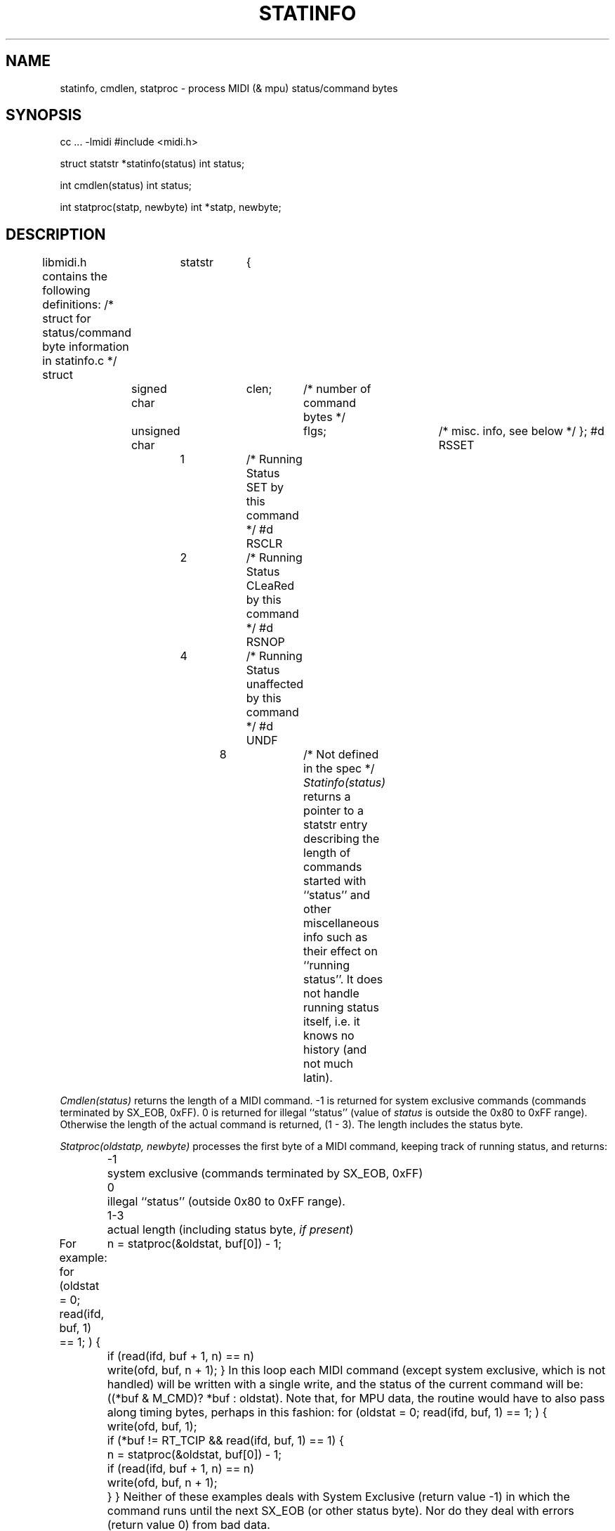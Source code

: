 .TH STATINFO 3  MIDI
.SH NAME
statinfo, cmdlen, statproc \- process MIDI (& mpu) status/command bytes
.SH SYNOPSIS
.Cs +0
cc ... \-lmidi
#include <midi.h>
.sp
struct statstr *statinfo(status)
int status;
.sp
int cmdlen(status)
int status;
.sp
int statproc(statp, newbyte)
int *statp, newbyte;
.Ce
.SH DESCRIPTION
libmidi.h contains the following definitions:
.Cs
/* struct for status/command byte information in statinfo.c */
struct	statstr	{
	signed char	clen;	/* number of command bytes */
	unsigned char	flgs;	/* misc. info, see below */
};
#d RSSET	1		/* Running Status SET by this command */
#d RSCLR	2		/* Running Status CLeaRed by this command */
#d RSNOP	4		/* Running Status unaffected by this command */
#d UNDF		8		/* Not defined in the spec */
.Ce
\fIStatinfo(status)\fP
returns a pointer to a statstr entry
describing the length of commands started with ``status'' and other
miscellaneous info such as their effect on ``running status''.
It does not handle running status itself, i.e. it knows no history
(and not much latin).
.PP
\fICmdlen(status)\fP
returns the length of a MIDI command.
-1 is returned for system exclusive commands
(commands terminated by SX_EOB, 0xFF).
0 is returned for illegal ``status''
(value of \fIstatus\fP is outside the 0x80 to 0xFF range).
Otherwise the length of the actual command is returned,
(1 \- 3).  The length includes the status byte.
.PP
\fIStatproc(oldstatp, newbyte)\fP
processes the first byte of a MIDI command,
keeping track of running status, and returns:
.ta 0.5i 1i
.br
	-1	system exclusive (commands terminated by SX_EOB, 0xFF)
.br
	0	illegal ``status'' (outside 0x80 to 0xFF range).
.br
	1-3	actual length (including status byte, \fIif present\fP)
.PP
For example:
.Cs
for (oldstat = 0; read(ifd, buf, 1) == 1; ) {
	n = statproc(&oldstat, buf[0]) \- 1;
	if (read(ifd, buf + 1, n) == n)
		write(ofd, buf, n + 1);
}
.Ce
In this loop each MIDI command
(except system exclusive, which is not handled)
will be written with a single write,
and the status of the current command will be: ((*buf & M_CMD)? *buf : oldstat).
Note that, for MPU data, the routine would have to also pass along timing
bytes, perhaps in this fashion:
.Cs
for (oldstat = 0; read(ifd, buf, 1) == 1; ) {
	write(ofd, buf, 1);
	if (*buf != RT_TCIP && read(ifd, buf, 1) == 1) {
		n = statproc(&oldstat, buf[0]) \- 1;
		if (read(ifd, buf + 1, n) == n)
			write(ofd, buf, n + 1);
	}
}
.Ce
Neither of these examples deals with System Exclusive (return value -1)
in which the command runs until the next SX_EOB (or other status byte).
Nor do they deal with errors (return value 0) from bad data.
.SH AUTHOR
Peter Langston, Bell Communications Research
(bellcore!psl)
